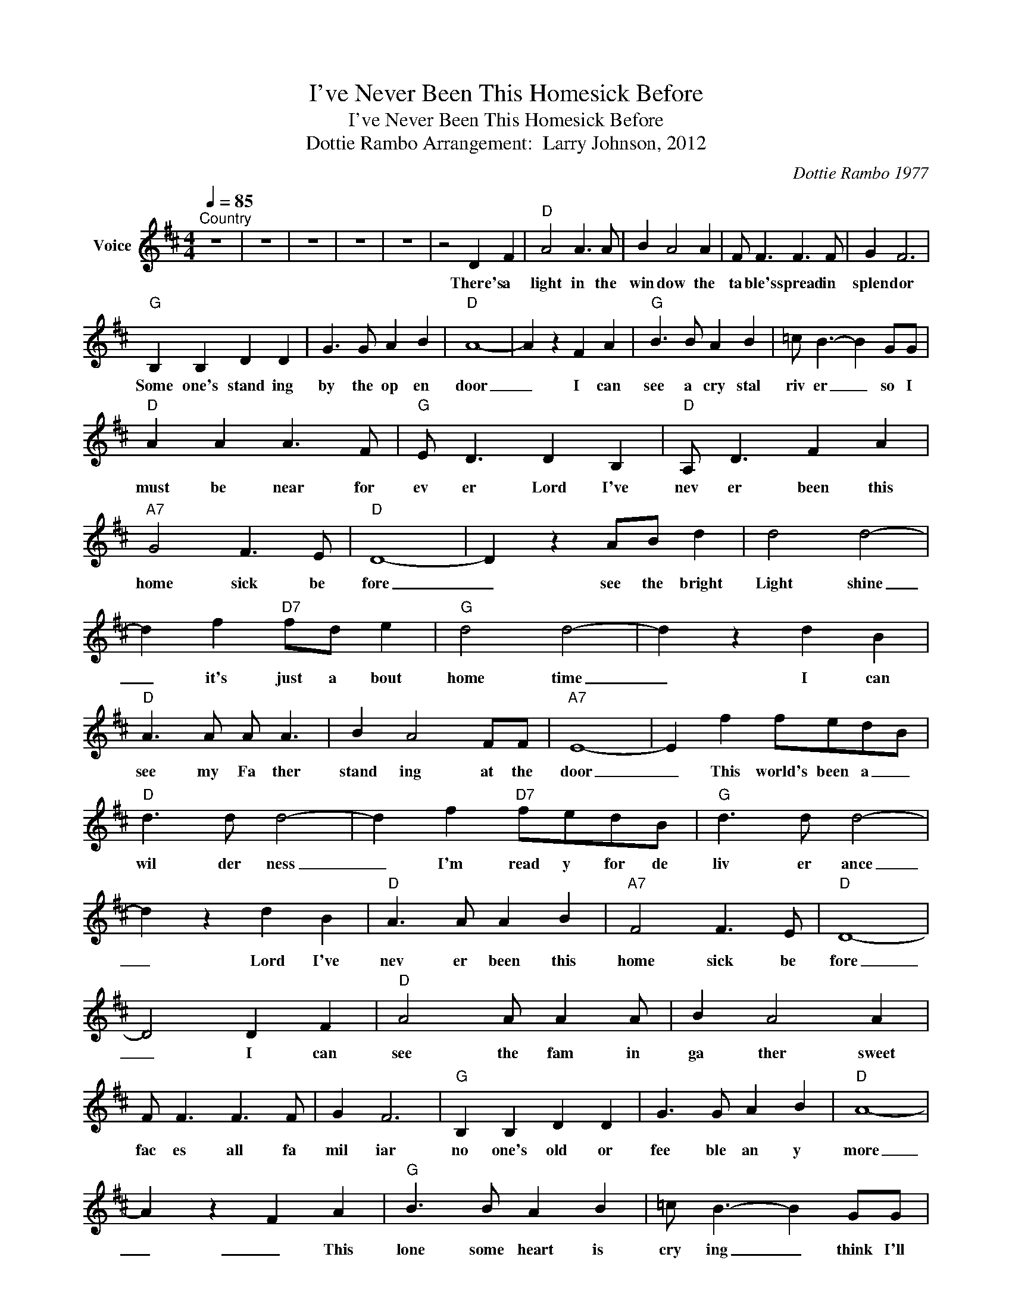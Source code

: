 X:1
T:I've Never Been This Homesick Before
T:I've Never Been This Homesick Before
T:Dottie Rambo Arrangement:  Larry Johnson, 2012
C:Dottie Rambo 1977
Z:All Rights Reserved
L:1/8
Q:1/4=85
M:4/4
K:D
V:1 treble nm="Voice"
%%MIDI channel 2
%%MIDI program 54
V:1
"^Country" z8 | z8 | z8 | z8 | z8 | z4 D2 F2 |"D" A4 A3 A | B2 A4 A2 | F F3 F3 F | G2 F6 | %10
w: |||||There's a|light in the|win dow the|ta ble's spread in|splen dor|
"G" B,2 B,2 D2 D2 | G3 G A2 B2 |"D" A8- | A2 z2 F2 A2 |"G" B3 B A2 B2 | =c B3- B2 GG | %16
w: Some one's stand ing|by the op en|door|_ I can|see a cry stal|riv er _ so I|
"D" A2 A2 A3 F |"G" E D3 D2 B,2 |"D" A, D3 F2 A2 |"A7" G4 F3 E |"D" D8- | D2 z2 AB d2 | d4 d4- | %23
w: must be near for|ev er Lord I've|nev er been this|home sick be|fore|_ see the bright|Light shine|
 d2 f2"D7" fd e2 |"G" d4 d4- | d2 z2 d2 B2 |"D" A3 A A A3 | B2 A4 FF |"A7" E8- | E2 f2 fedB | %30
w: _ it's just a bout|home time|_ I can|see my Fa ther|stand ing at the|door|_ This world's been a _|
"D" d3 d d4- | d2 f2"D7" fedB |"G" d3 d d4- | d2 z2 d2 B2 |"D" A3 A A2 B2 |"A7" F4 F3 E |"D" D8- | %37
w: wil der ness|_ I'm read y for de|liv er ance|_ Lord I've|nev er been this|home sick be|fore|
 D4 D2 F2 |"D" A4 A A2 A | B2 A4 A2 | F F3 F3 F | G2 F6 |"G" B,2 B,2 D2 D2 | G3 G A2 B2 |"D" A8- | %45
w: _ I can|see the fam in|ga ther sweet|fac es all fa|mil iar|no one's old or|fee ble an y|more|
 A2 z2 F2 A2 |"G" B3 B A2 B2 | =c B3- B2 GG |"D" A2 A2 A3 F |"G" E D3 D2 B,2 |"D" A, D3 F2 A2 | %51
w: _ _ This|lone some heart is|cry ing _ think I'll|spread my wings for|fly ing Lord I've|nev er been this|
"A7" G4 F3 E |"D" D8- | D2 z2 AB d2 | d4 d4- | d2 f2"D7" fd e2 |"G" d4 d4- | d2 z2 d2 B2 | %58
w: home sick be|fore|_ see the bright|Light shine|_ it's just a bout|home time|_ I can|
"D" A3 A A A3 | B2 A4 FF |"A7" E8- | E2 f2 fedB |"D" d3 d d4- | d2 f2"D7" fedB |"G" d3 d d4- | %65
w: see my Fa ther|stand ing at the|door|_ This world's been a _|wil der ness|_ I'm read y for de|liv er ance|
 d2 z2 d2 B2 |"D" A3 A A2 B2 |"A7" F4 F3 E |"D" D8- | D6 z2 | z8 | z8 | z8 | z8 |] %74
w: _ Lord I've|nev er been this|home sick be|fore|_|||||

